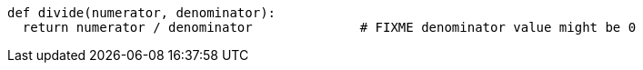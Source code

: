 [source,python]
----
def divide(numerator, denominator):
  return numerator / denominator              # FIXME denominator value might be 0
----